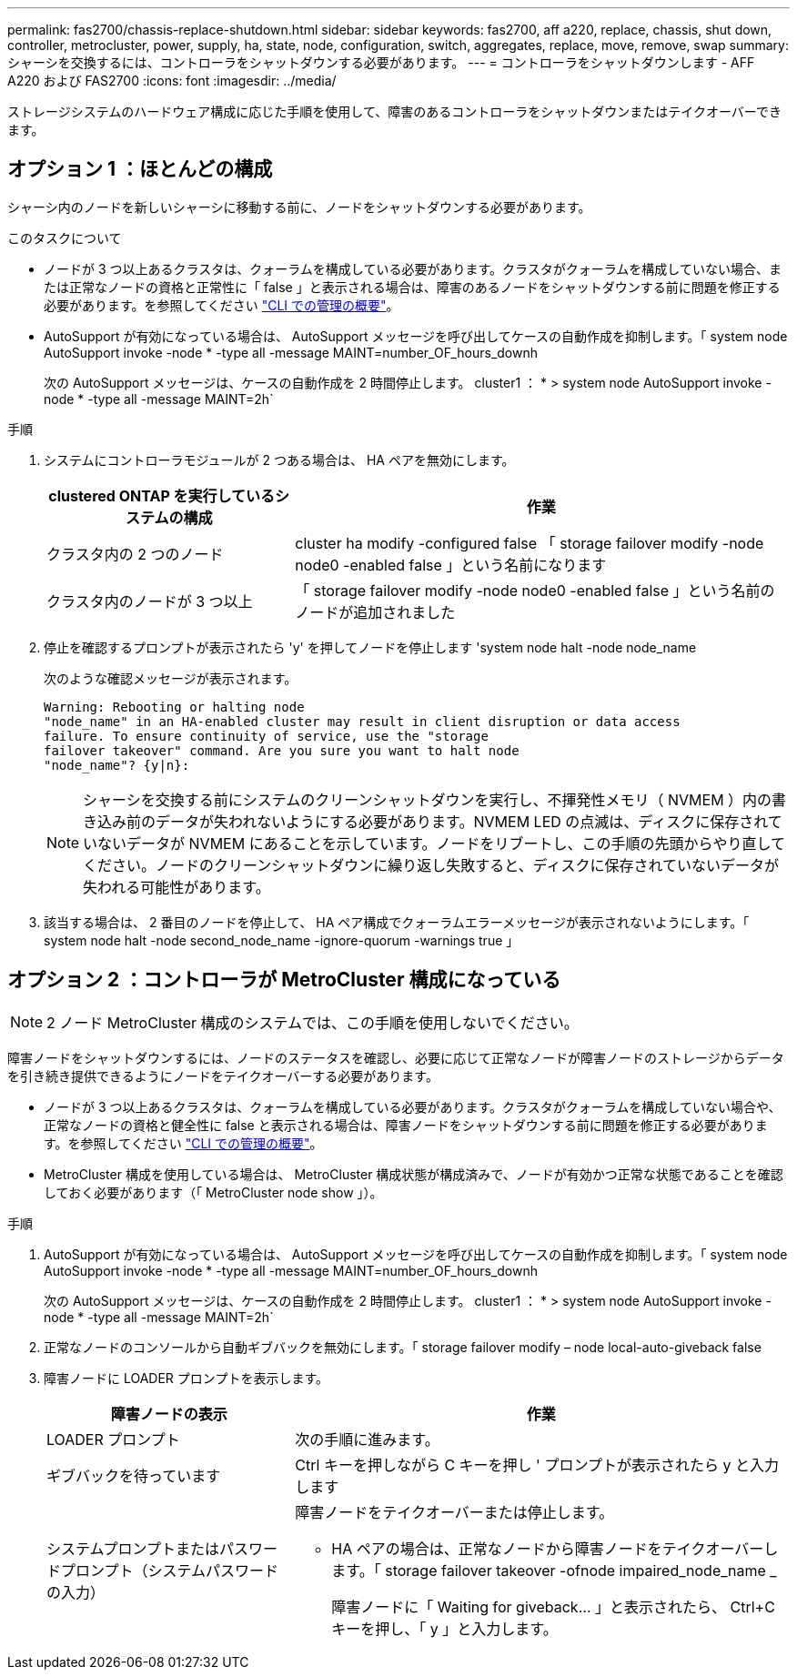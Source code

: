 ---
permalink: fas2700/chassis-replace-shutdown.html 
sidebar: sidebar 
keywords: fas2700, aff a220, replace, chassis, shut down, controller, metrocluster, power, supply, ha, state, node, configuration, switch, aggregates, replace, move, remove, swap 
summary: シャーシを交換するには、コントローラをシャットダウンする必要があります。 
---
= コントローラをシャットダウンします - AFF A220 および FAS2700
:icons: font
:imagesdir: ../media/


[role="lead"]
ストレージシステムのハードウェア構成に応じた手順を使用して、障害のあるコントローラをシャットダウンまたはテイクオーバーできます。



== オプション 1 ：ほとんどの構成

[role="lead"]
シャーシ内のノードを新しいシャーシに移動する前に、ノードをシャットダウンする必要があります。

.このタスクについて
* ノードが 3 つ以上あるクラスタは、クォーラムを構成している必要があります。クラスタがクォーラムを構成していない場合、または正常なノードの資格と正常性に「 false 」と表示される場合は、障害のあるノードをシャットダウンする前に問題を修正する必要があります。を参照してください https://docs.netapp.com/us-en/ontap/system-admin/index.html["CLI での管理の概要"]。
* AutoSupport が有効になっている場合は、 AutoSupport メッセージを呼び出してケースの自動作成を抑制します。「 system node AutoSupport invoke -node * -type all -message MAINT=number_OF_hours_downh
+
次の AutoSupport メッセージは、ケースの自動作成を 2 時間停止します。 cluster1 ： * > system node AutoSupport invoke -node * -type all -message MAINT=2h`



.手順
. システムにコントローラモジュールが 2 つある場合は、 HA ペアを無効にします。
+
[cols="1,2"]
|===
| clustered ONTAP を実行しているシステムの構成 | 作業 


 a| 
クラスタ内の 2 つのノード
 a| 
cluster ha modify -configured false 「 storage failover modify -node node0 -enabled false 」という名前になります



 a| 
クラスタ内のノードが 3 つ以上
 a| 
「 storage failover modify -node node0 -enabled false 」という名前のノードが追加されました

|===
. 停止を確認するプロンプトが表示されたら 'y' を押してノードを停止します 'system node halt -node node_name
+
次のような確認メッセージが表示されます。

+
[listing]
----
Warning: Rebooting or halting node
"node_name" in an HA-enabled cluster may result in client disruption or data access
failure. To ensure continuity of service, use the "storage
failover takeover" command. Are you sure you want to halt node
"node_name"? {y|n}:
----
+

NOTE: シャーシを交換する前にシステムのクリーンシャットダウンを実行し、不揮発性メモリ（ NVMEM ）内の書き込み前のデータが失われないようにする必要があります。NVMEM LED の点滅は、ディスクに保存されていないデータが NVMEM にあることを示しています。ノードをリブートし、この手順の先頭からやり直してください。ノードのクリーンシャットダウンに繰り返し失敗すると、ディスクに保存されていないデータが失われる可能性があります。

. 該当する場合は、 2 番目のノードを停止して、 HA ペア構成でクォーラムエラーメッセージが表示されないようにします。「 system node halt -node second_node_name -ignore-quorum -warnings true 」




== オプション 2 ：コントローラが MetroCluster 構成になっている


NOTE: 2 ノード MetroCluster 構成のシステムでは、この手順を使用しないでください。

障害ノードをシャットダウンするには、ノードのステータスを確認し、必要に応じて正常なノードが障害ノードのストレージからデータを引き続き提供できるようにノードをテイクオーバーする必要があります。

* ノードが 3 つ以上あるクラスタは、クォーラムを構成している必要があります。クラスタがクォーラムを構成していない場合や、正常なノードの資格と健全性に false と表示される場合は、障害ノードをシャットダウンする前に問題を修正する必要があります。を参照してください https://docs.netapp.com/us-en/ontap/system-admin/index.html["CLI での管理の概要"]。
* MetroCluster 構成を使用している場合は、 MetroCluster 構成状態が構成済みで、ノードが有効かつ正常な状態であることを確認しておく必要があります（「 MetroCluster node show 」）。


.手順
. AutoSupport が有効になっている場合は、 AutoSupport メッセージを呼び出してケースの自動作成を抑制します。「 system node AutoSupport invoke -node * -type all -message MAINT=number_OF_hours_downh
+
次の AutoSupport メッセージは、ケースの自動作成を 2 時間停止します。 cluster1 ： * > system node AutoSupport invoke -node * -type all -message MAINT=2h`

. 正常なノードのコンソールから自動ギブバックを無効にします。「 storage failover modify – node local-auto-giveback false
. 障害ノードに LOADER プロンプトを表示します。
+
[cols="1,2"]
|===
| 障害ノードの表示 | 作業 


 a| 
LOADER プロンプト
 a| 
次の手順に進みます。



 a| 
ギブバックを待っています
 a| 
Ctrl キーを押しながら C キーを押し ' プロンプトが表示されたら y と入力します



 a| 
システムプロンプトまたはパスワードプロンプト（システムパスワードの入力）
 a| 
障害ノードをテイクオーバーまたは停止します。

** HA ペアの場合は、正常なノードから障害ノードをテイクオーバーします。「 storage failover takeover -ofnode impaired_node_name _
+
障害ノードに「 Waiting for giveback... 」と表示されたら、 Ctrl+C キーを押し、「 y 」と入力します。



|===

